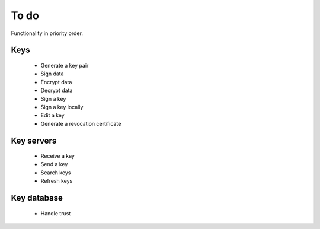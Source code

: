 To do
=====

Functionality in priority order.

Keys
----

 * Generate a key pair
 * Sign data
 * Encrypt data
 * Decrypt data
 * Sign a key
 * Sign a key locally
 * Edit a key
 * Generate a revocation certificate

Key servers
-----------

 * Receive a key
 * Send a key
 * Search keys
 * Refresh keys

Key database
------------

 * Handle trust
